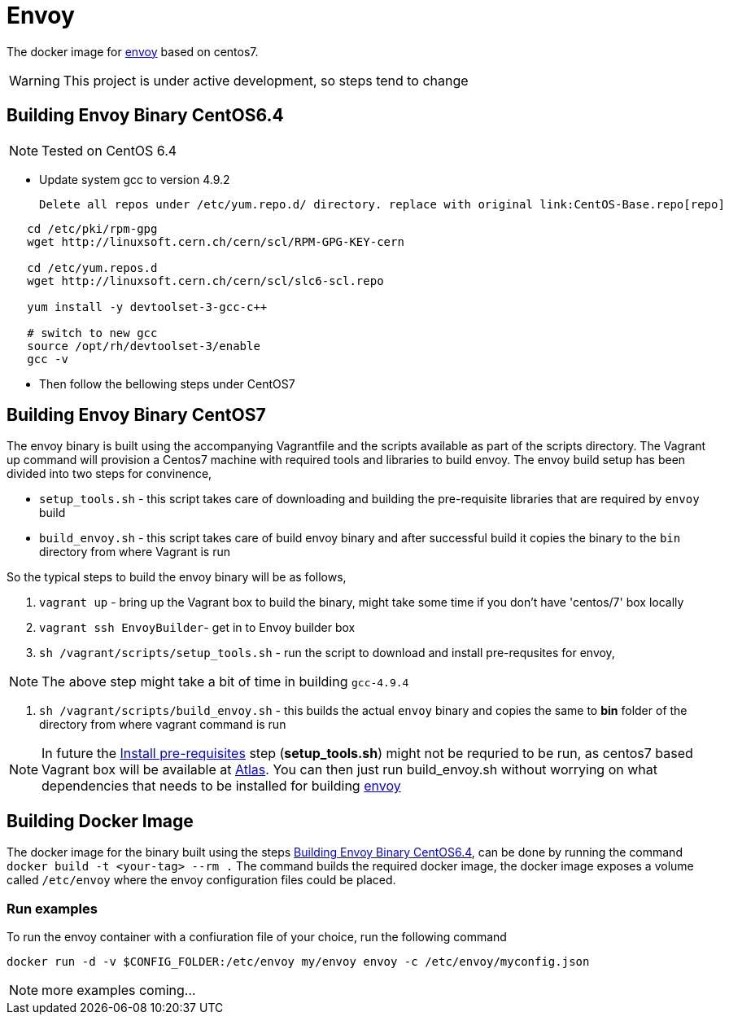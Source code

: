 = Envoy

The docker image for https://github.com/lyft/envoy[envoy] based on centos7.

WARNING: This project is under active development, so steps tend to change

[[build-envoy-binary]]
== Building Envoy Binary CentOS6.4
NOTE: Tested on CentOS 6.4

* Update system gcc to version 4.9.2

   Delete all repos under /etc/yum.repo.d/ directory. replace with original link:CentOS-Base.repo[repo]

[source shell]
-----
   cd /etc/pki/rpm-gpg
   wget http://linuxsoft.cern.ch/cern/scl/RPM-GPG-KEY-cern

   cd /etc/yum.repos.d
   wget http://linuxsoft.cern.ch/cern/scl/slc6-scl.repo

   yum install -y devtoolset-3-gcc-c++

   # switch to new gcc
   source /opt/rh/devtoolset-3/enable
   gcc -v
-----

* Then follow the bellowing steps under CentOS7

== Building Envoy Binary CentOS7

The envoy binary is built using the accompanying Vagrantfile and the scripts available as part of the scripts directory. The Vagrant up command will provision a Centos7 machine with required tools and libraries to build envoy. The envoy build setup has been divided into two steps for convinence,

* `setup_tools.sh` - this script takes care of downloading and building the pre-requisite libraries that are required by `envoy` build
* `build_envoy.sh` - this script takes care of build envoy binary and after successful build it copies the binary to the `bin` directory from where Vagrant is run

So the typical steps to build the envoy binary will be as follows,

1. `vagrant up` - bring up the Vagrant box to build the binary, might take some time if you don't have 'centos/7' box locally
2. `vagrant ssh EnvoyBuilder`- get in to Envoy builder box
[[envoy-pre-req]]
3. `sh /vagrant/scripts/setup_tools.sh` - run the script to download and install pre-requsites for envoy,

NOTE: The above step might take a bit of time in building `gcc-4.9.4`

4. `sh /vagrant/scripts/build_envoy.sh` - this builds the actual `envoy` binary and copies the same to *bin* folder of the directory from where vagrant command is run


NOTE: In future the <<envoy-pre-req,Install pre-requisites>> step (*setup_tools.sh*) might not be requried to be run, as centos7 based Vagrant box will be available at https://atlas.hashicorp.com/vagrant[Atlas]. You can then just run build_envoy.sh without worrying on what dependencies that needs to be installed for building https://github.com/lyft/envoy[envoy]

[[build-docker-image]]
== Building Docker Image

The docker image for the binary built using the steps <<build-envoy-binary>>, can be done by running the command `docker build -t <your-tag> --rm .`  The command builds the required docker image, the docker image exposes a volume called `/etc/envoy` where the envoy configuration files could be placed.

=== Run examples

To run the envoy container with a confiuration file of your choice, run the following command

`docker run -d -v $CONFIG_FOLDER:/etc/envoy my/envoy envoy -c /etc/envoy/myconfig.json`

NOTE: more examples coming...

